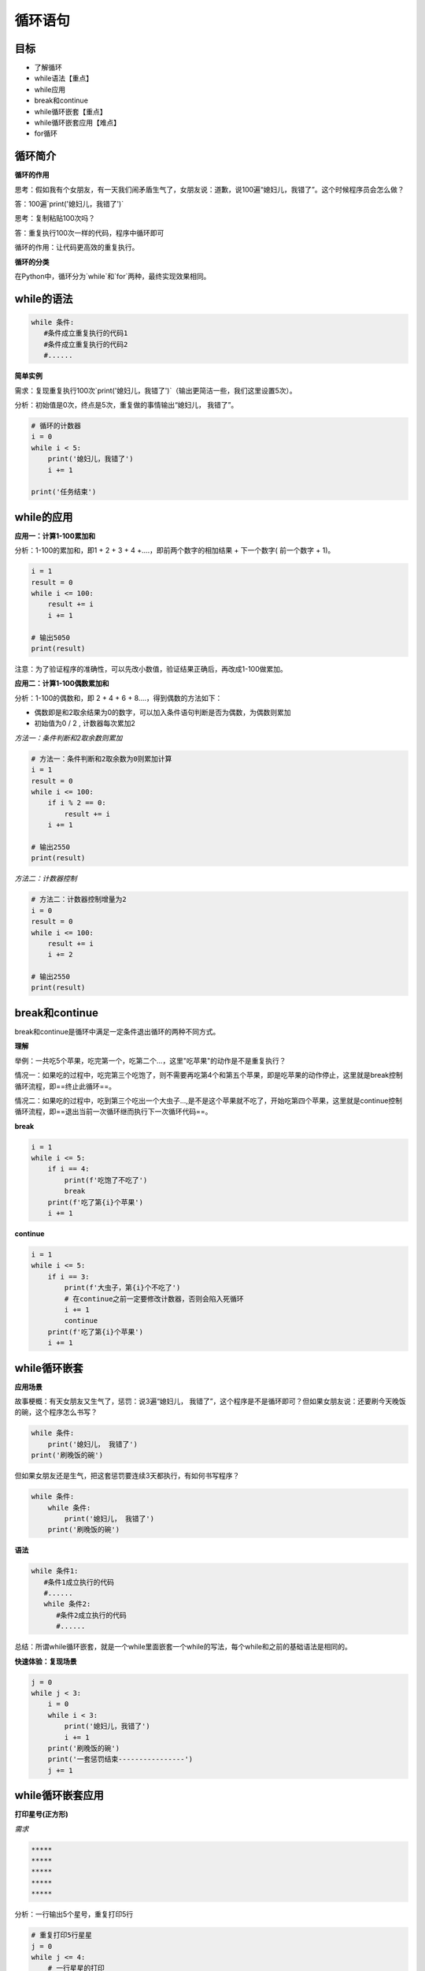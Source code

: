 ===================
循环语句
===================
 
-----------
目标
-----------

- 了解循环
- while语法【重点】
- while应用
- break和continue
- while循环嵌套【重点】
- while循环嵌套应用【难点】
- for循环

--------------
循环简介
--------------

**循环的作用**

思考：假如我有个女朋友，有一天我们闹矛盾生气了，女朋友说：道歉，说100遍“媳妇儿，我错了”。这个时候程序员会怎么做？

答：100遍`print('媳妇儿，我错了')`

思考：复制粘贴100次吗？

答：重复执行100次一样的代码，程序中循环即可

循环的作用：让代码更高效的重复执行。


**循环的分类**

在Python中，循环分为`while`和`for`两种，最终实现效果相同。



--------------
while的语法
--------------

.. code-block:: python

   while 条件:
      #条件成立重复执行的代码1
      #条件成立重复执行的代码2
      #......


**简单实例**

需求：复现重复执行100次`print('媳妇儿，我错了')`（输出更简洁一些，我们这里设置5次）。

分析：初始值是0次，终点是5次，重复做的事情输出“媳妇儿， 我错了”。

.. code-block:: python

   # 循环的计数器
   i = 0
   while i < 5:
       print('媳妇儿，我错了')
       i += 1
   
   print('任务结束')
 

-------------------
while的应用
-------------------

**应用一：计算1-100累加和**

分析：1-100的累加和，即1 + 2 + 3 + 4 +….，即前两个数字的相加结果 + 下一个数字( 前一个数字 + 1)。

.. code-block:: python

   i = 1
   result = 0
   while i <= 100:
       result += i
       i += 1
   
   # 输出5050
   print(result)
 

注意：为了验证程序的准确性，可以先改小数值，验证结果正确后，再改成1-100做累加。

**应用二：计算1-100偶数累加和**

分析：1-100的偶数和，即 2 + 4 + 6 + 8....，得到偶数的方法如下：

- 偶数即是和2取余结果为0的数字，可以加入条件语句判断是否为偶数，为偶数则累加
- 初始值为0 / 2 , 计数器每次累加2

*方法一：条件判断和2取余数则累加*

.. code-block:: python

   # 方法一：条件判断和2取余数为0则累加计算
   i = 1
   result = 0
   while i <= 100:
       if i % 2 == 0:
           result += i
       i += 1
   
   # 输出2550
   print(result)
    

*方法二：计数器控制*

.. code-block:: python

   # 方法二：计数器控制增量为2
   i = 0
   result = 0
   while i <= 100:
       result += i
       i += 2
   
   # 输出2550
   print(result)
 

------------------
break和continue
------------------

break和continue是循环中满足一定条件退出循环的两种不同方式。

**理解**

举例：一共吃5个苹果，吃完第一个，吃第二个…，这里"吃苹果"的动作是不是重复执行？

情况一：如果吃的过程中，吃完第三个吃饱了，则不需要再吃第4个和第五个苹果，即是吃苹果的动作停止，这里就是break控制循环流程，即==终止此循环==。

情况二：如果吃的过程中，吃到第三个吃出一个大虫子...,是不是这个苹果就不吃了，开始吃第四个苹果，这里就是continue控制循环流程，即==退出当前一次循环继而执行下一次循环代码==。

**break**

.. code-block:: python

   i = 1
   while i <= 5:
       if i == 4:
           print(f'吃饱了不吃了')
           break
       print(f'吃了第{i}个苹果')
       i += 1
 
 
**continue**

.. code-block:: python

   i = 1
   while i <= 5:
       if i == 3:
           print(f'大虫子，第{i}个不吃了')
           # 在continue之前一定要修改计数器，否则会陷入死循环
           i += 1
           continue
       print(f'吃了第{i}个苹果')
       i += 1
 
----------------------
while循环嵌套
----------------------

**应用场景**

故事梗概：有天女朋友又生气了，惩罚：说3遍“媳妇儿， 我错了”，这个程序是不是循环即可？但如果女朋友说：还要刷今天晚饭的碗，这个程序怎么书写？

.. code-block:: python

   while 条件:
       print('媳妇儿， 我错了')
   print('刷晚饭的碗')
 

但如果女朋友还是生气，把这套惩罚要连续3天都执行，有如何书写程序？

.. code-block:: python

   while 条件:
       while 条件:
           print('媳妇儿， 我错了')
       print('刷晚饭的碗')
 

**语法**

.. code-block:: python

   while 条件1:
      #条件1成立执行的代码
      #......
      while 条件2:
         #条件2成立执行的代码
         #......
 

总结：所谓while循环嵌套，就是一个while里面嵌套一个while的写法，每个while和之前的基础语法是相同的。

**快速体验：复现场景**

.. code-block:: python

   j = 0
   while j < 3:
       i = 0
       while i < 3:
           print('媳妇儿，我错了')
           i += 1
       print('刷晚饭的碗')
       print('一套惩罚结束----------------')
       j += 1
 

-------------------------
while循环嵌套应用
-------------------------

**打印星号(正方形)**

*需求*

.. code-block:: console

   *****
   *****
   *****
   *****
   *****


分析：一行输出5个星号，重复打印5行

.. code-block:: python

   # 重复打印5行星星
   j = 0
   while j <= 4:
       # 一行星星的打印
       i = 0
       while i <= 4:
           # 一行内的星星不能换行，取消print默认结束符\n
           print('*', end='')
           i += 1
       # 每行结束要换行，这里借助一个空的print，利用print默认结束符换行
       print()
       j += 1
 

**打印星号(三角形)**

*需求*

.. code-block:: console

   *
   **
   ***
   ****
   *****

分析：==一行输出星星的个数和行号是相等的==，
每行：重复打印行号数字个星号，将打印行星号的命令重复执行5次实现打印5行。

.. code-block:: python

   # 重复打印5行星星
   # j表示行号
   j = 0
   while j <= 4:
       # 一行星星的打印
       i = 0
       # i表示每行里面星星的个数，这个数字要和行号相等所以i要和j联动
       while i <= j:
           print('*', end='')
           i += 1
       print()
       j += 1
 

**九九乘法表**


.. code-block:: python

   # 重复打印9行表达式
   j = 1
   while j <= 9:
       # 打印一行里面的表达式 a * b = a*b
       i = 1
       while i <= j:
           print(f'{i}*{j}={j*i}', end='\t')
           i += 1
       print()
       j += 1
 

---------------
for循环
---------------

**语法**

.. code-block:: python

   for 临时变量 in 序列:
      #重复执行的代码1
      #重复执行的代码2
      #......
 

**快速体验**

.. code-block:: python

   str1 = 'itheima'
   for i in str1:
      print(i)


 
**break**

.. code-block:: python

   str1 = 'itheima'
   for i in str1:
       if i == 'e':
           print('遇到e不打印')
           break
       print(i)
 
 
**continue**

.. code-block:: python

   str1 = 'itheima'
   for i in str1:
       if i == 'e':
           print('遇到e不打印')
           continue
       print(i)
 
 
循环可以和else配合使用，else下方缩进的代码指的是==当循环正常结束之后要执行的代码==。

----------------
while...else
----------------

需求：女朋友生气了，要惩罚：连续说5遍“媳妇儿，我错了”，如果道歉正常完毕女朋友就原谅我了，这个程序怎么写？

.. code-block:: python

   i = 1
   while i <= 5:
       print('媳妇儿，我错了')
       i += 1
   print('媳妇儿原谅我了...')
 

思考： 这个print是不是没有循环也能执行？

**语法**

.. code-block:: python

   while 条件:
      #条件成立重复执行的代码
   else:
      #循环正常结束之后要执行的代码
 

**示例**

.. code-block:: python

   i = 1
   while i <= 5:
       print('媳妇儿，我错了')
       i += 1
   else:
       print('媳妇原谅我了，真开心，哈哈哈哈')

**退出循环的方式**

需求：女朋友生气，要求道歉5遍：媳妇儿，我错了。
道歉到第三遍的时候，媳妇埋怨这一遍说的不真诚，是不是就是要退出循环了？
这个退出有两种可能性：

   - 更生气，不打算原谅，也不需要道歉了，程序如何书写？
   - 只一遍不真诚，可以忍受，继续下一遍道歉，程序如何书写？

**break**

.. code-block:: python

   i = 1
   while i <= 5:
       if i == 3:
           print('这遍说的不真诚')
           break
       print('媳妇儿，我错了')
       i += 1
   else:
       print('媳妇原谅我了，真开心，哈哈哈哈')



> 所谓else指的是循环正常结束之后要执行的代码，即如果是break终止循环的情况，else下方缩进的代码将不执行。

**continue**

.. code-block:: python

   i = 1
   while i <= 5:
       if i == 3:
           print('这遍说的不真诚')
           i += 1
           continue
       print('媳妇儿，我错了')
       i += 1
   else:
       print('媳妇原谅我了，真开心，哈哈哈哈')


 
因为continue是退出当前一次循环，继续下一次循环，所以该循环在continue控制下是可以正常结束的，当循环结束后，则执行了else缩进的代码。

-----------------
for...else
-----------------

**语法**

.. code-block:: python

   for 临时变量 in 序列:
      #重复执行的代码
       ...
   else:
      #循环正常结束之后要执行的代码


所谓else指的是循环正常结束之后要执行的代码，即如果是break终止循环的情况，else下方缩进的代码将不执行。

**示例**

.. code-block:: python

   str1 = 'itheima'
   for i in str1:
       print(i)
   else:
       print('循环正常结束之后执行的代码')


**退出循环的方式**

*break终止循环*

.. code-block:: python

   str1 = 'itheima'
   for i in str1:
       if i == 'e':
           print('遇到e不打印')
           break
       print(i)
   else:
       print('循环正常结束之后执行的代码')



没有执行else缩进的代码。

*continue控制循环*

.. code-block:: python

   str1 = 'itheima'
   for i in str1:
       if i == 'e':
           print('遇到e不打印')
           continue
       print(i)
   else:
       print('循环正常结束之后执行的代码')

 

因为continue是退出当前一次循环，继续下一次循环，所以该循环在continue控制下是可以正常结束的，当循环结束后，则执行了else缩进的代码。



---------
总结
---------

- 循环的作用：控制代码重复执行
- while语法

.. code-block:: python

   while 条件:
      #条件成立重复执行的代码1
      #条件成立重复执行的代码2
      #......


- while循环嵌套语法

.. code-block:: python

   while 条件1:
      #条件1成立执行的代码
      #......
      while 条件2:
         #条件2成立执行的代码
         #......


- for循环语法

.. code-block:: python

   for 临时变量 in 序列:
      #重复执行的代码1
      #重复执行的代码2
      #......


- break退出整个循环
- continue退出本次循环，继续执行下一次重复执行的代码
- else

  + while和for都可以配合else使用
  + else下方缩进的代码含义：当循环正常结束后执行的代码
  + break终止循环不会执行else下方缩进的代码
  + continue退出循环的方式执行else下方缩进的代码
 
 
 